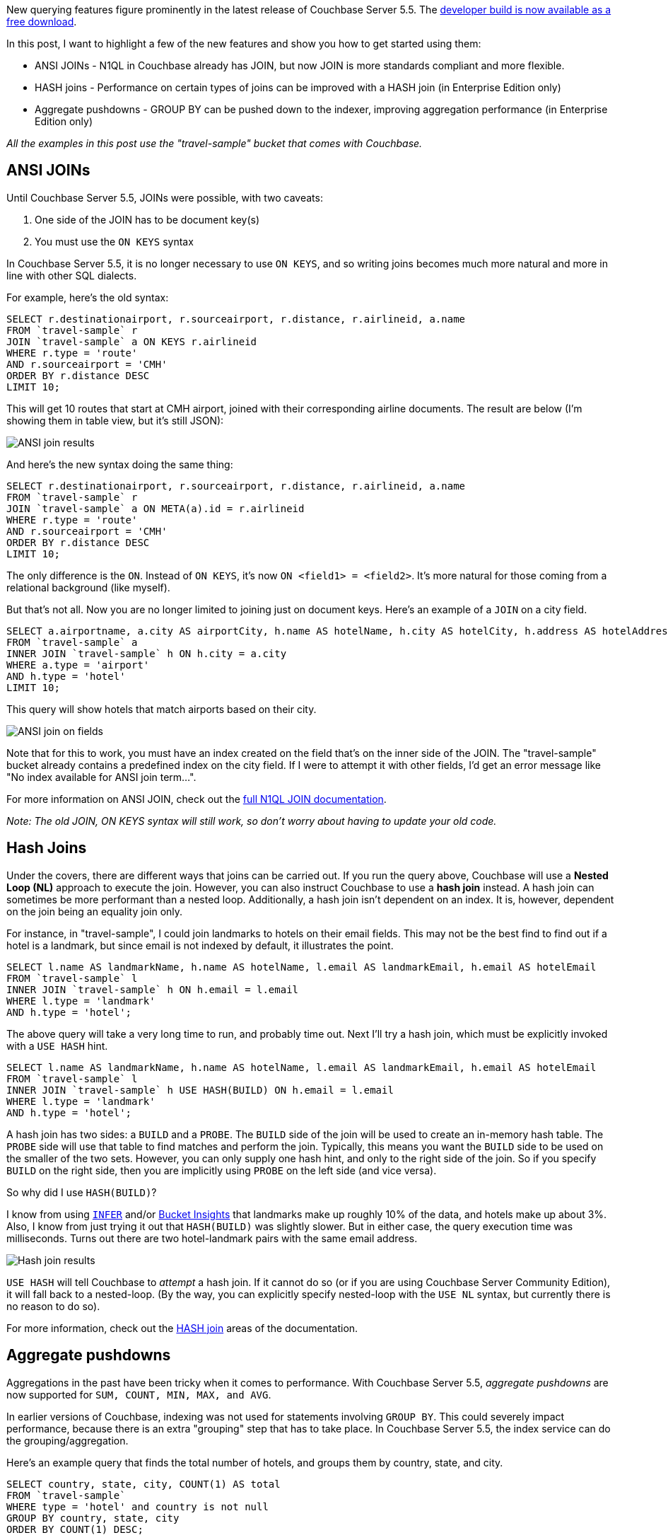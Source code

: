 :imagesdir: images
:meta-description: New querying features figure prominently in the latest release of Couchbase Server 5.5
:title: New Query Features in Couchbase Server 5.5
:slug: New-Query-Features-Couchbase-Server
:focus-keyword: querying
:categories: Couchbase Server, N1QL
:tags: querying, n1ql, couchbase, ansi sql, sql, hash, aggregation, aggregates
:heroimage: 102-hero-query.jpg from https://pixabay.com/en/question-mark-important-sign-1872665/

New querying features figure prominently in the latest release of Couchbase Server 5.5. The link:https://www.couchbase.com/downloads[developer build is now available as a free download].

In this post, I want to highlight a few of the new features and show you how to get started using them:

* ANSI JOINs - N1QL in Couchbase already has JOIN, but now JOIN is more standards compliant and more flexible.
* HASH joins - Performance on certain types of joins can be improved with a HASH join (in Enterprise Edition only)
* Aggregate pushdowns - GROUP BY can be pushed down to the indexer, improving aggregation performance (in Enterprise Edition only)

_All the examples in this post use the "travel-sample" bucket that comes with Couchbase._

== ANSI JOINs

Until Couchbase Server 5.5, JOINs were possible, with two caveats:

1. One side of the JOIN has to be document key(s)
2. You must use the `ON KEYS` syntax

In Couchbase Server 5.5, it is no longer necessary to use `ON KEYS`, and so writing joins becomes much more natural and more in line with other SQL dialects.

For example, here's the old syntax:

[source,SQL,indent=0]
----
SELECT r.destinationairport, r.sourceairport, r.distance, r.airlineid, a.name
FROM `travel-sample` r
JOIN `travel-sample` a ON KEYS r.airlineid
WHERE r.type = 'route'
AND r.sourceairport = 'CMH'
ORDER BY r.distance DESC
LIMIT 10;
----

This will get 10 routes that start at CMH airport, joined with their corresponding airline documents. The result are below (I'm showing them in table view, but it's still JSON):

image:10201-ansi-join-table-view.png[ANSI join results]

And here's the new syntax doing the same thing:

[source,SQL,indent=0]
----
SELECT r.destinationairport, r.sourceairport, r.distance, r.airlineid, a.name
FROM `travel-sample` r
JOIN `travel-sample` a ON META(a).id = r.airlineid
WHERE r.type = 'route'
AND r.sourceairport = 'CMH'
ORDER BY r.distance DESC
LIMIT 10;
----

The only difference is the `ON`. Instead of `ON KEYS`, it's now `ON <field1> = <field2>`. It's more natural for those coming from a relational background (like myself).

But that's not all. Now you are no longer limited to joining just on document keys. Here's an example of a `JOIN` on a city field.

[source,SQL,indent=0]
----
SELECT a.airportname, a.city AS airportCity, h.name AS hotelName, h.city AS hotelCity, h.address AS hotelAddress
FROM `travel-sample` a
INNER JOIN `travel-sample` h ON h.city = a.city
WHERE a.type = 'airport'
AND h.type = 'hotel'
LIMIT 10;
----

This query will show hotels that match airports based on their city.

image:10202-ansi-join-on-fields.png[ANSI join on fields]

Note that for this to work, you must have an index created on the field that's on the inner side of the JOIN. The "travel-sample" bucket already contains a predefined index on the city field. If I were to attempt it with other fields, I'd get an error message like "No index available for ANSI join term...".

For more information on ANSI JOIN, check out the link:https://developer.couchbase.com/documentation/server/5.5/n1ql/n1ql-language-reference/from.html#story-h2-9[full N1QL JOIN documentation].

_Note: The old JOIN, ON KEYS syntax will still work, so don't worry about having to update your old code._

== Hash Joins

Under the covers, there are different ways that joins can be carried out. If you run the query above, Couchbase will use a *Nested Loop (NL)* approach to execute the join. However, you can also instruct Couchbase to use a *hash join* instead. A hash join can sometimes be more performant than a nested loop. Additionally, a hash join isn't dependent on an index. It is, however, dependent on the join being an equality join only.

For instance, in "travel-sample", I could join landmarks to hotels on their email fields. This may not be the best find to find out if a hotel is a landmark, but since email is not indexed by default, it illustrates the point.

[source,SQL,indent=0]
----
SELECT l.name AS landmarkName, h.name AS hotelName, l.email AS landmarkEmail, h.email AS hotelEmail
FROM `travel-sample` l
INNER JOIN `travel-sample` h ON h.email = l.email 
WHERE l.type = 'landmark'
AND h.type = 'hotel';
----

The above query will take a very long time to run, and probably time out. Next I'll try a hash join, which must be explicitly invoked with a `USE HASH` hint.

[source,SQL,indent=0]
----
SELECT l.name AS landmarkName, h.name AS hotelName, l.email AS landmarkEmail, h.email AS hotelEmail
FROM `travel-sample` l
INNER JOIN `travel-sample` h USE HASH(BUILD) ON h.email = l.email 
WHERE l.type = 'landmark'
AND h.type = 'hotel';
----

A hash join has two sides: a `BUILD` and a `PROBE`. The `BUILD` side of the join will be used to create an in-memory hash table. The `PROBE` side will use that table to find matches and perform the join. Typically, this means you want the `BUILD` side to be used on the smaller of the two sets. However, you can only supply one hash hint, and only to the right side of the join. So if you specify `BUILD` on the right side, then you are implicitly using `PROBE` on the left side (and vice versa).

So why did I use `HASH(BUILD)`?

I know from using link:https://developer.couchbase.com/documentation/server/current/n1ql/n1ql-language-reference/infer.html[`INFER`] and/or link:https://developer.couchbase.com/documentation/server/current/tools/query-workbench.html[Bucket Insights] that landmarks make up roughly 10% of the data, and hotels make up about 3%. Also, I know from just trying it out that `HASH(BUILD)` was slightly slower. But in either case, the query execution time was milliseconds. Turns out there are two hotel-landmark pairs with the same email address.

image:10205-hash-join-results.png[Hash join results]

`USE HASH` will tell Couchbase to __attempt__ a hash join. If it cannot do so (or if you are using Couchbase Server Community Edition), it will fall back to a nested-loop. (By the way, you can explicitly specify nested-loop with the `USE NL` syntax, but currently there is no reason to do so).

For more information, check out the link:https://developer.couchbase.com/documentation/server/5.5/n1ql/n1ql-language-reference/from.html#story-h2-10[HASH join] areas of the documentation.

== Aggregate pushdowns

Aggregations in the past have been tricky when it comes to performance. With Couchbase Server 5.5, __aggregate pushdowns__ are now supported for `SUM, COUNT, MIN, MAX, and AVG`.

In earlier versions of Couchbase, indexing was not used for statements involving `GROUP BY`. This could severely impact performance, because there is an extra "grouping" step that has to take place. In Couchbase Server 5.5, the index service can do the grouping/aggregation.

Here's an example query that finds the total number of hotels, and groups them by country, state, and city.

[source,SQL,indent=0]
----
SELECT country, state, city, COUNT(1) AS total 
FROM `travel-sample`
WHERE type = 'hotel' and country is not null
GROUP BY country, state, city
ORDER BY COUNT(1) DESC;
----

The query will execute, and it will return as a result:

image:10203-aggregate-result.png[Aggregation result]

Let's take a look at the visual query plan (only available in Enterprise Edition, but you can view the raw Plan Text in Community Edition).

image:10204-query-plan-no-pushdown.png[Query plan with no pushdown]

Note that the only index being used is for the `type` field. The grouping step is doing the aggregation work. With the relatively small travel-sample data set, this query is taking around ~90ms on my single node desktop. But let's see what happens if I add an index on the fields that I'm grouping by:

[source,SQL,indent=0]
----
CREATE INDEX ix_hotelregions ON `travel-sample` (country, state, city) WHERE type='hotel';
----

Now, execute the above `SELECT` query again. It should return the same results. But:

* It's now taking ~7ms on my single node desktop. We're taking ms, but with a large, more realistic data set, that is a huge difference in magnitude.
* The query plan is different.

image:10205-query-plan-with-pushdown.png[Query plan with pushdown]

Note that this time, there is no 'group' step. All the work is being pushed down to the index service, which can use the *ix_hotelregions* index. It can use this index because my query is exactly matching the fields in the index.

Index push down does not always happen: your query has to meet specific conditions. For more information, check out the link:https://developer.couchbase.com/documentation/server/5.5/n1ql/n1ql-language-reference/groupby-aggregate-performance.html[GROUP BY and Aggregate Performance] areas of the documentation.

== Summary

With Couchbase Server 5.5, N1QL includes even more standards-compliant syntax and becomes more performant than ever.

Try out N1QL today. You can link:https://www.couchbase.com/downloads[install Enterprise Edition] or link:https://www.couchbase.com/get-started[try out N1QL right in your browser].

Have a question for me? I'm on link:https://twitter.com/mgroves[Twitter @mgroves]. You can also check out link:https://twitter.com/N1QL[@N1QL on Twitter]. The link:https://forums.couchbase.com/c/n1ql[N1QL Forum] is a good place to go if you have in-depth questions about N1QL.